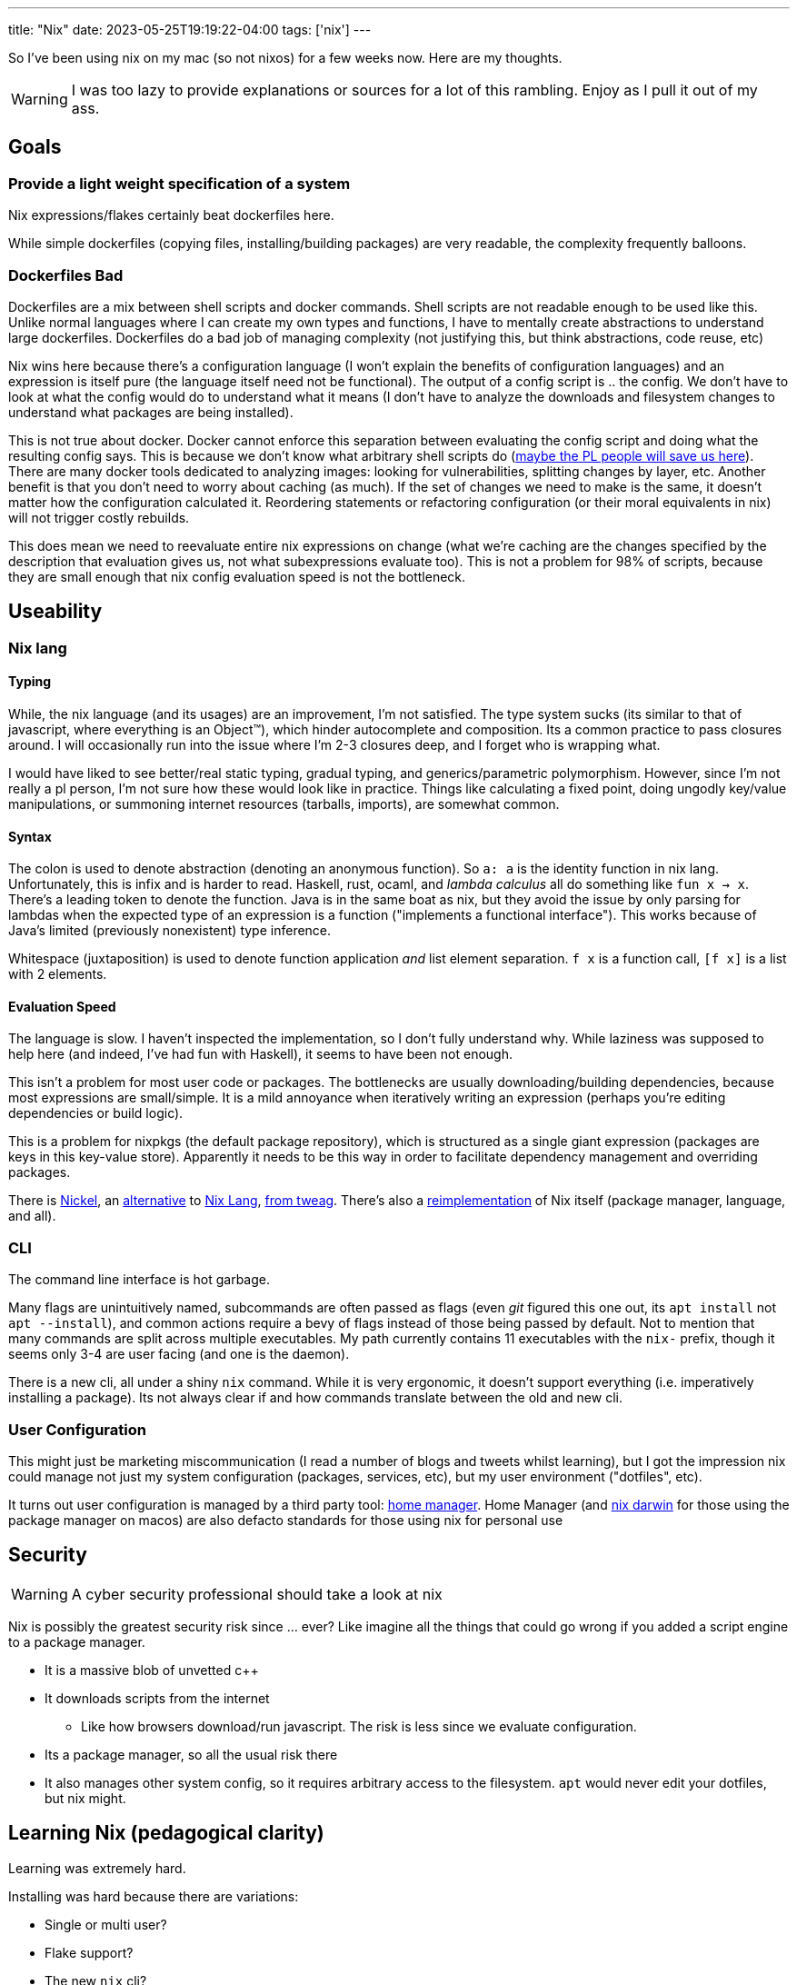 ---
title: "Nix"
date: 2023-05-25T19:19:22-04:00
tags: ['nix']
---

So I've been using nix on my mac (so not nixos) for a few weeks now. Here are my thoughts.

WARNING: I was too lazy to provide explanations or sources for a lot of this rambling. Enjoy as I pull it out of my ass.

== Goals

=== Provide a light weight specification of a system

Nix expressions/flakes certainly beat dockerfiles here.

While simple dockerfiles (copying files, installing/building packages) are very readable, the complexity frequently balloons.

=== Dockerfiles Bad

Dockerfiles are a mix between shell scripts and docker commands. Shell scripts are not readable enough to be used like this. Unlike normal languages where I can create my own types and functions, I have to mentally create abstractions to understand large dockerfiles. Dockerfiles do a bad job of managing complexity (not justifying this, but think abstractions, code reuse, etc)

Nix wins here because there's a configuration language (I won't explain the benefits of configuration languages) and an expression is itself pure (the language itself need not be functional). The output of a config script is ..  the config. We don't have to look at what the config would do to understand what it means (I don't have to analyze the downloads and filesystem changes to understand what packages are being installed).

This is not true about docker. Docker cannot enforce this separation between evaluating the config script and doing what the resulting config says. This is because we don't know what arbitrary shell scripts do (https://mgree.github.io/papers/popl2020_smoosh.pdf[maybe the PL people will save us here]). There are many docker tools dedicated to analyzing images: looking for vulnerabilities, splitting changes by layer, etc. Another benefit is that you don't need to worry about caching (as much). If the set of changes we need to make is the same, it doesn't matter how the configuration calculated it. Reordering statements or refactoring configuration (or their moral equivalents in nix) will not trigger costly rebuilds.

This does mean we need to reevaluate entire nix expressions on change (what we're caching are the changes specified by the description that evaluation gives us, not what subexpressions evaluate too). This is not a problem for 98% of scripts, because they are small enough that nix config evaluation speed is not the bottleneck.

== Useability

=== Nix lang

==== Typing

While, the nix language (and its usages) are an improvement, I'm not satisfied. The type system sucks (its similar to that of javascript, where everything is an Object™️), which hinder autocomplete and composition. Its a common practice to pass closures around. I will occasionally run into the issue where I'm 2-3 closures deep, and I forget who is wrapping what.

I would have liked to see better/real static typing, gradual typing, and generics/parametric polymorphism. However, since I'm not really a pl person, I'm not sure how these would look like in practice. Things like calculating a fixed point, doing ungodly key/value manipulations, or summoning internet resources (tarballs, imports), are somewhat common.

==== Syntax

The colon is used to denote abstraction (denoting an anonymous function). So `a: a` is the identity function in nix lang. Unfortunately, this is infix and is harder to read. Haskell, rust, ocaml, and _lambda calculus_ all do something like `fun x -> x`. There's a leading token to denote the function. Java is in the same boat as nix, but they avoid the issue by only parsing for lambdas when the expected type of an expression is a function ("implements a functional interface"). This works because of Java's limited (previously nonexistent) type inference.

Whitespace (juxtaposition) is used to denote function application _and_ list element separation. `f x` is a function call, `[f x]` is a list with 2 elements.

==== Evaluation Speed

The language is slow. I haven't inspected the implementation, so I don't fully understand why. While laziness was supposed to help here (and indeed, I've had fun with Haskell), it seems to have been not enough.

This isn't a problem for most user code or packages. The bottlenecks are usually downloading/building dependencies, because most expressions are small/simple. It is a mild annoyance when iteratively writing an expression (perhaps you're editing dependencies or build logic).

This is a problem for nixpkgs (the default package repository), which is structured as a single giant expression (packages are keys in this key-value store). Apparently it needs to be this way in order to facilitate dependency management and overriding packages.

There is https://github.com/tweag/nickel[Nickel], an https://github.com/nickel-lang[alternative] to https://github.com/nickel-lang/nickel-nix[Nix Lang], https://www.tweag.io/blog/tags/nickel/[from tweag]. There's also a https://tvl.fyi/blog/rewriting-nix[reimplementation] of Nix itself (package manager, language, and all).

=== CLI

The command line interface is hot garbage.

Many flags are unintuitively named, subcommands are often passed as flags (even _git_ figured this one out, its `apt install` not `apt --install`), and common actions require a bevy of flags instead of those being passed by default.
Not to mention that many commands are split across multiple executables.
My path currently contains 11 executables with the `nix-` prefix, though it seems only 3-4 are user facing (and one is the daemon).

There is a new cli, all under a shiny `nix` command.
While it is very ergonomic, it doesn't support everything (i.e. imperatively installing a package).
Its not always clear if and how commands translate between the old and new cli.

=== User Configuration

This might just be marketing miscommunication (I read a number of blogs and tweets whilst learning), but I got the impression nix could manage not just my system configuration (packages, services, etc), but my user environment ("dotfiles", etc).

It turns out user configuration is managed by a third party tool: https://github.com/nix-community/home-manager[home manager].
Home Manager (and https://github.com/LnL7/nix-darwin[nix darwin] for those using the package manager on macos) are also defacto standards for those using nix for personal use

== Security

WARNING: A cyber security professional should take a look at nix

Nix is possibly the greatest security risk since ... ever? Like imagine all the things that could go wrong if you added a script engine to a package manager.

* It is a massive blob of unvetted c++
* It downloads scripts from the internet
** Like how browsers download/run javascript. The risk is less since we evaluate configuration.
* Its a package manager, so all the usual risk there
* It also manages other system config, so it requires arbitrary access to the filesystem. `apt` would never edit your dotfiles, but nix might.

== Learning Nix (pedagogical clarity)

Learning was extremely hard.

Installing was hard because there are variations:

* Single or multi user?
* Flake support?
* The new `nix` cli?

I used a https://zero-to-nix.com/concepts/nix-installer[third party installer] that made clear what changes were being made and made it easy to undo/uninstall.
I uninstalled multiple times to make sure no funny business was going on, since it wasn't as simple as deleting `/nix`.

There is a _lot_ of terminology. Even for someone coming from a functional programming background, there was a lot of nix's architecture that wasn't clear to me. I use "expression" a lot in this article, but I'm definitely using it wrong.

Packages exist in many forms, with similar language being used to refer to all of these forms: the package manifest, the serialization thereof, the package archive, and the final unpacked directory in the nix store.

The fact that there is a https://nixos.org/guides/nix-pills/[nix pills book] with 20 chapters and a somewhat obtuse https://nixos.org/manual/nix/stable/advanced-topics/distributed-builds.html[reference] does not bode well for nix's complexity.

I read dozens of articles before piecing it all together, and boy was the borg ugly. There is massive variation in writing quality, features used (flakes, nix lang features, 3rd party libraries and tools), and documentation detail. Some articles just vomit their nix code.

== Links

TIP: These are roughly listed in reading order.

* Julia Evans gentle intro
** https://jvns.ca/blog/2023/02/28/some-notes-on-using-nix/
** https://jvns.ca/blog/2023/03/03/how-do-nix-builds-work-/

* Tutorial Series: https://ianthehenry.com/posts/how-to-learn-nix/
** Thorough, well written, stream of consciousness (which highlights common misconceptions and questions)

* Official / Pseudo Official Stuff
** https://zero-to-nix.com/
** https://nix.dev
** https://nixos.org/guides/nix-pills/
** https://nixos.org/manual/nix/stable

* Companies using/contributing to nix. They have articles about advanced features, use cases, and a variety of topics
** https://www.tweag.io/blog/tags/nix/
** https://determinate.systems

* Packaging software / Developer Environments in nix. _Note which sources use flakes_
** https://fasterthanli.me/series/building-a-rust-service-with-nix[Rust binary and docker container]
** https://www.breakds.org/post/build-rust-package/
** https://srid.ca/rust-nix
** https://kalbas.it/2019/02/26/manage-a-static-website-with-hugo-and-nix/
** https://yannherklotz.com/nix-for-coq[Coq]
** https://flyx.org/nix-flakes-latex[LaTeX]
** https://www.breakds.org/category/nix/[C++, Python, Rust]
** https://www.breakds.org/post/flake-part-1-packaging/

* Flakes: making nix environments and builds reproducible, instead of just deterministic & pure)
** https://serokell.io/blog/practical-nix-flakes
** https://zimbatm.com/notes/summary-of-nix-flakes-vs-original-nix
** https://terranix.org/documentation/getting-startet-with-nix-flakes/
** https://www.breakds.org/post/flake-part-1-packaging/

* More Links
** https://wiki.nikiv.dev/package-managers/nix/
** https://r6.ca/blog/20140422T142911Z.html
** https://zameermanji.com/blog/2023/3/26/using-nix-without-root/
** https://checkoway.net/musings/nix/
** https://www.bekk.christmas/post/2021/16/dotfiles-with-nix-and-home-manager
